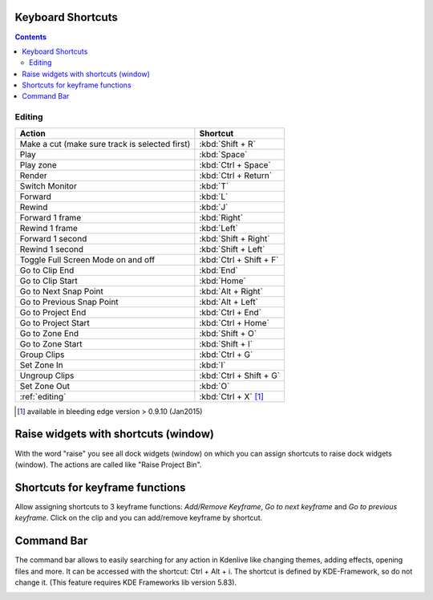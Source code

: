 .. meta::
   :description: Set your own shortcuts in Kdenlive video editor
   :keywords: KDE, Kdenlive, shortcuts, set, documentation, user manual, video editor, open source, free, learn, easy

.. metadata-placeholder

   :authors: - Annew (https://userbase.kde.org/User:Annew)
             - Claus Christensen
             - Yuri Chornoivan
             - Simon Eugster <simon.eu@gmail.com>
             - Ttguy (https://userbase.kde.org/User:Ttguy)
             - Thanks4theFish (https://userbase.kde.org/User:Thanks4theFish)
             - Bushuev (https://userbase.kde.org/User:Bushuev)
             - Eugen Mohr

   :license: Creative Commons License SA 4.0

.. _shortcuts:

Keyboard Shortcuts
==================

.. contents::



..
  TODO:
  * Important shortcuts (i.e. excluding Ctrl-S for saving and other general shortcuts working everywhere)   


Editing
-------



.. list-table::
  :header-rows: 1

  * -  Action 
    -  Shortcut
  * -  Make a cut (make sure track is selected first) 
    -  :kbd:`Shift + R` 
  * -  Play 
    -  :kbd:`Space` 
  * -  Play zone 
    -  :kbd:`Ctrl + Space` 
  * -  Render 
    -  :kbd:`Ctrl + Return` 
  * -  Switch Monitor 
    -  :kbd:`T` 
  * -  Forward 
    -  :kbd:`L` 
  * -  Rewind 
    -  :kbd:`J` 
  * -  Forward 1 frame 
    -  :kbd:`Right` 
  * -  Rewind 1 frame 
    -  :kbd:`Left` 
  * -  Forward 1 second 
    -  :kbd:`Shift + Right` 
  * -  Rewind 1 second 
    -  :kbd:`Shift + Left` 
  * -  Toggle Full Screen Mode on and off 
    -  :kbd:`Ctrl + Shift + F` 
  * -  Go to Clip End 
    -  :kbd:`End` 
  * -  Go to Clip Start 
    -  :kbd:`Home` 
  * -  Go to Next Snap Point 
    -  :kbd:`Alt + Right` 
  * -  Go to Previous Snap Point 
    -  :kbd:`Alt + Left` 
  * -  Go to Project End 
    -  :kbd:`Ctrl + End` 
  * -  Go to Project Start 
    -  :kbd:`Ctrl + Home` 
  * -  Go to Zone End 
    -  :kbd:`Shift + O` 
  * -  Go to Zone Start 
    -  :kbd:`Shift + I` 
  * -  Group Clips 
    -  :kbd:`Ctrl + G` 
  * -  Set Zone In 
    -  :kbd:`I` 
  * -  Ungroup Clips 
    -  :kbd:`Ctrl + Shift + G` 
  * -  Set Zone Out 
    -  :kbd:`O` 
  * -  :ref:`editing` 
    - :kbd:`Ctrl + X` [1]_   


.. [1]  available in bleeding edge version > 0.9.10 (Jan2015)

Raise widgets with shortcuts (window)
=====================================


.. versionadded:: 21.08.0
  
With the word "raise" you see all dock widgets (window) on which you can assign shortcuts to raise dock widgets (window). The actions are called like "Raise Project Bin".


.. image:: /images/shortcuts.gif
  


Shortcuts for keyframe functions
================================


.. versionadded:: 21.08.0

Allow assigning shortcuts to 3 keyframe functions: *Add/Remove Keyframe*, *Go to next keyframe* and *Go to previous keyframe*.
Click on the clip and you can add/remove keyframe by shortcut.


.. image:: /images/shortcut-keyframe.gif
  


Command Bar
===========


.. versionadded:: 21.08.0

The command bar allows to easily searching for any action in Kdenlive like changing themes, adding effects, opening files and more. It can be accessed with the shortcut: Ctrl + Alt + i. The shortcut is defined by KDE-Framework, so do not change it. (This feature requires KDE Frameworks lib version 5.83).


.. image:: /images/searchbar.gif
